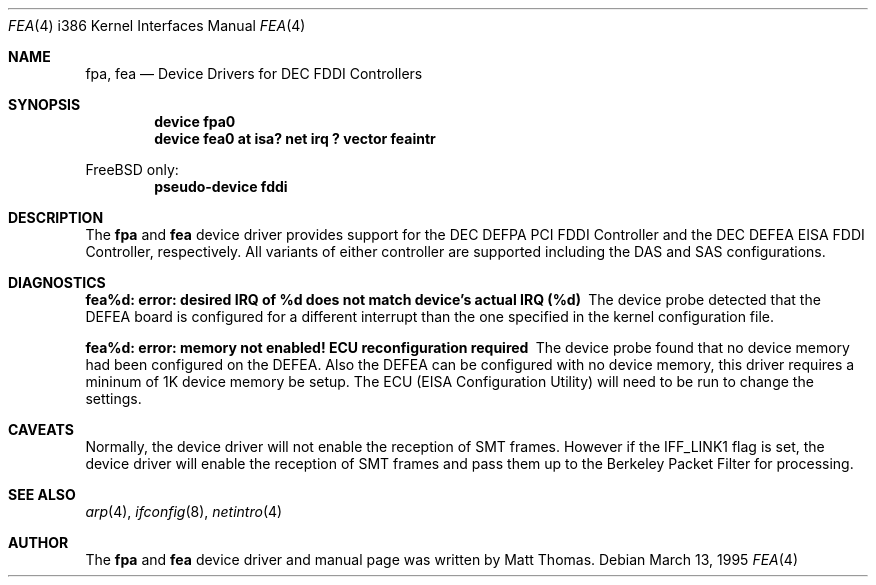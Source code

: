 .\"
.\"
.\" Copyright (c) 1995, Matt Thomas
.\" All rights reserved.
.\"
.Dd March 13, 1995
.Dt FPA 4 i386
.Dt FEA 4 i386
.Os
.Sh NAME
.Nm fpa , 
.Nm fea
.Nd
Device Drivers for DEC FDDI Controllers
.Sh SYNOPSIS
.Cd "device fpa0"
.Cd "device fea0 at isa? net irq ? vector feaintr"
.Pp
FreeBSD only:
.Cd "pseudo-device fddi"
.Sh DESCRIPTION
The
.Nm fpa
and
.Nm fea
device driver provides support for the DEC DEFPA PCI FDDI Controller and
the DEC DEFEA EISA FDDI Controller, respectively.  All variants of either
controller are supported including the DAS and SAS configurations.
.Pp
.Sh DIAGNOSTICS
.Bl -diag
.It "fea%d: error: desired IRQ of %d does not match device's actual IRQ (%d)"
The device probe detected that the DEFEA board is configured for a different 
interrupt than the one specified in the kernel configuration file.
.It "fea%d: error: memory not enabled! ECU reconfiguration required"
The device probe found that no device memory had been configured on the
DEFEA.  Also the DEFEA can be configured with no device memory, this driver
requires a mininum of 1K device memory be setup.  The ECU (EISA Configuration
Utility) will need to be run to change the settings.
.El
.Sh CAVEATS
Normally, the device driver will not enable the reception of SMT frames.
However if the IFF_LINK1 flag is set, the device driver will enable the
reception of SMT frames and pass them up to the Berkeley Packet Filter for 
processing.
.Pp
.Sh SEE ALSO
.Xr arp 4 ,
.Xr ifconfig 8 ,
.Xr netintro 4
.Sh AUTHOR
The
.Nm fpa
and
.Nm fea
device driver and manual page was written by Matt Thomas.
